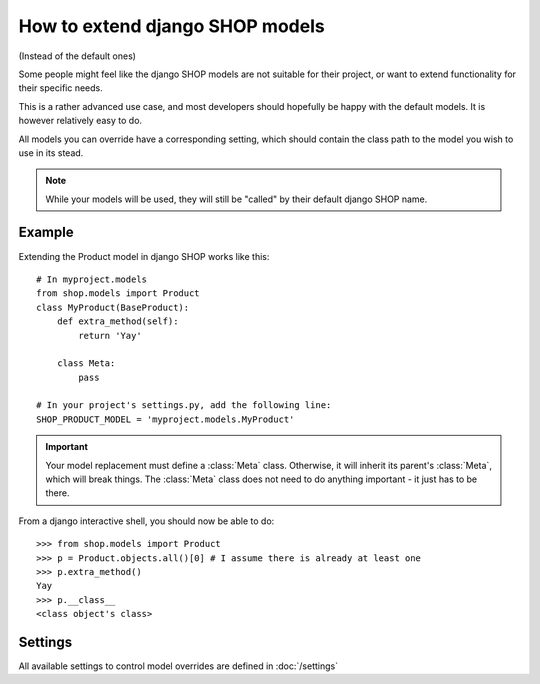 ==================================
How to extend django SHOP models
==================================

(Instead of the default ones)

Some people might feel like the django SHOP models are not suitable for their
project, or want to extend functionality for their specific needs.

This is a rather advanced use case, and most developers should hopefully be happy 
with the default models. It is however relatively easy to do.

All models you can override have a corresponding setting, which should contain
the class path to the model you wish to use in its stead.

.. note:: While your models will be used, they will still be "called" by their
  default django SHOP name.
  
Example
========

Extending the Product model in django SHOP works like this::
    
    # In myproject.models
    from shop.models import Product
    class MyProduct(BaseProduct):
        def extra_method(self):
            return 'Yay'

        class Meta:
            pass
            
    # In your project's settings.py, add the following line:
    SHOP_PRODUCT_MODEL = 'myproject.models.MyProduct'

.. important:: Your model replacement must define a :class:`Meta` class.
   Otherwise, it will inherit its parent's :class:`Meta`, which will break
   things. The :class:`Meta` class does not need to do anything important - it
   just has to be there.
    
From a django interactive shell, you should now be able to do::

    >>> from shop.models import Product
    >>> p = Product.objects.all()[0] # I assume there is already at least one
    >>> p.extra_method()
    Yay
    >>> p.__class__
    <class object's class>
    
Settings
=========

All available settings to control model overrides are defined in :doc:`/settings`
